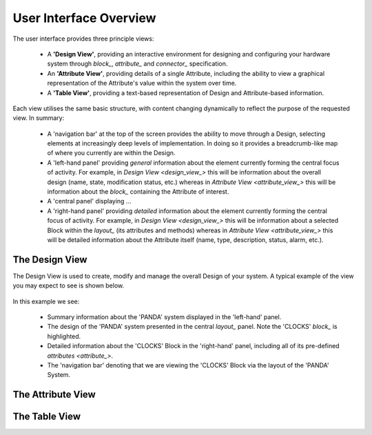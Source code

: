 User Interface Overview
=======================

The user interface provides three principle views:

    * A **'Design View'**, providing an interactive environment for designing and configuring your hardware system through `block_`, `attribute_` and `connector_` specification.
    * An **'Attribute View'**, providing details of a single Attribute, including the ability to view a graphical representation of the Attribute's value within the system over time.
    * A **'Table View'**, providing a text-based representation of Design and Attribute-based information.

Each view utilises the same basic structure, with content changing dynamically to reflect the purpose of the requested view.  In summary:

    * A 'navigation bar' at the top of the screen provides the ability to move through a Design, selecting elements at increasingly deep levels of implementation.  In doing so it provides a breadcrumb-like map of where you currently are within the Design.
    * A 'left-hand panel' providing *general* information about the element currently forming the central focus of activity.  For example, in `Design View <design_view_>` this will be information about the overall design (name, state, modification status, etc.) whereas in `Attribute View <attribute_view_>` this will be information about the `block_` containing the Attribute of interest.
    * A 'central panel' displaying ...
    * A 'right-hand panel' providing *detailed* information about the element currently forming the central focus of activity.  For example, in `Design View <design_view_>` this will be information about a selected Block within the `layout_` (its attributes and methods) whereas in `Attribute View <attribute_view_>` this will be detailed information about the Attribute itself (name, type, description, status, alarm, etc.).


.. _design_view_:

The Design View
---------------

The Design View is used to create, modify and manage the overall Design of your system.  A typical example of the view you may expect to see is shown below.

.. figure:: screenshots/PANDA-layout-spread-out.png
      :align: center

In this example we see:

    * Summary information about the 'PANDA' system displayed in the 'left-hand' panel.
    * The design of the 'PANDA' system presented in the central `layout_` panel.  Note the 'CLOCKS' `block_` is highlighted.
    * Detailed information about the 'CLOCKS' Block in the 'right-hand' panel, including all of its pre-defined `attributes <attribute_>`.
    * The 'navigation bar' denoting that we are viewing the 'CLOCKS' Block via the layout of the 'PANDA' System.


.. _attribute_view_:

The Attribute View
------------------



.. _table_view_:

The Table View
--------------



